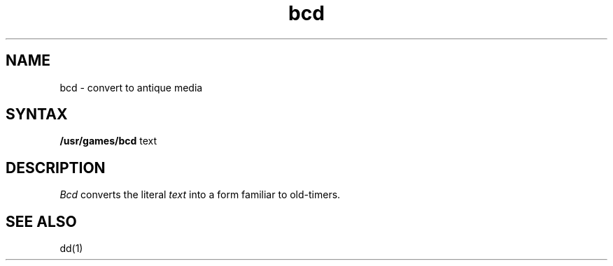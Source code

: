 .TH bcd 6 
.SH NAME
bcd \- convert to antique media
.SH SYNTAX
.B /usr/games/bcd
text
.SH DESCRIPTION
.I Bcd
converts the literal
.I text
into a form familiar to old-timers.
.SH "SEE ALSO"
dd(1)
